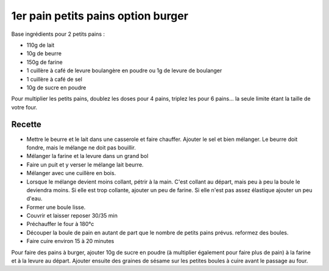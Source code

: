 ===================================
1er pain petits pains option burger
===================================

Base ingrédients pour 2 petits pains :
 

- 110g de lait
- 10g de beurre
- 150g de farine
- 1 cuillère à café de levure boulangère en poudre ou 1g de levure de boulanger
- 1 cuillère à café de sel
- 10g de sucre en poudre

Pour multiplier les petits pains, doublez les doses pour 4 pains, triplez les pour 6 pains... la seule limite étant la taille de votre four.
 



Recette
=======

- Mettre le beurre et le lait dans une casserole et faire chauffer. Ajouter le sel et bien mélanger. Le beurre doit fondre, mais le mélange ne doit pas bouillir.
- Mélanger la farine et la levure dans un grand bol
- Faire un puit et y verser le mélange lait beurre.
- Mélanger avec une cuillère en bois.
- Lorsque le mélange devient moins collant, pétrir à la main. C'est collant au départ, mais peu à peu la boule le deviendra moins. Si elle est trop collante, ajouter un peu de farine. Si elle n'est pas assez élastique ajouter un peu d'eau.
- Former une boule lisse.
- Couvrir et laisser reposer 30/35 min
- Préchauffer le four à 180°c
- Découper la boule de pain en autant de part que le nombre de petits pains prévus. reformez des boules.
- Faire cuire environ 15 à 20 minutes

Pour faire des pains à burger, ajouter 10g de sucre en poudre (à multiplier également pour faire plus de pain) à la farine et à la levure au départ. Ajouter ensuite des graines de sésame sur les petites boules à cuire avant le passage au four.
 



